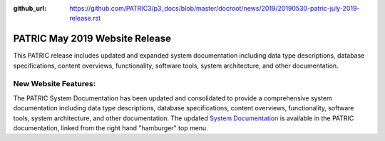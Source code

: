 :github_url: https://github.com/PATRIC3/p3_docs/blob/master/docroot/news/2019/20190530-patric-july-2019-release.rst

PATRIC May 2019 Website Release
==============================================

.. feed-entry::
   :date: 2019-05-30

This PATRIC release includes updated and expanded system documentation including data type descriptions, database specifications, content overviews, functionality, software tools, system architecture, and other documentation.  


.. cut::


New Website Features:
----------------------
The PATRIC System Documentation has been updated and consolidated to provide a comprehensive system documentation including data type descriptions, database specifications, content overviews, functionality, software tools, system architecture, and other documentation. The updated `System Documentation <https://docs.patricbrc.org/system_documentation.html>`_ is available in the PATRIC documentation, linked from the right hand "hamburger" top menu.
